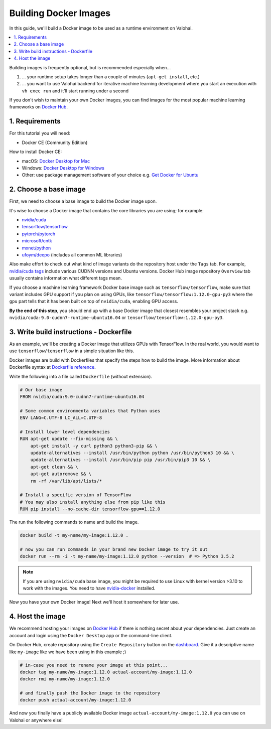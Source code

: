 .. meta::
    :description: Build your own Docker images to run custom machine learning code on scalable deep learning infrastructure.

Building Docker Images
======================

In this guide, we'll build a Docker image to be used as a runtime environment on Valohai.

.. contents::
   :backlinks: none
   :local:

Building images is frequently optional, but is recommended especially when...

1. ... your runtime setup takes longer than a couple of minutes (``apt-get install``, etc.)
2. ... you want to use Valohai backend for iterative machine learning development where you start an execution with ``vh exec run`` and it'll start running under a second

If you don't wish to maintain your own Docker images, you can find images for the most popular machine learning frameworks on `Docker Hub <https://hub.docker.com/>`_.

1. Requirements
~~~~~~~~~~~~~~~

For this tutorial you will need:

* Docker CE (Community Edition)

How to install Docker CE:

* macOS: `Docker Desktop for Mac <https://docs.docker.com/docker-for-mac/install/>`_
* Windows: `Docker Desktop for Windows <https://docs.docker.com/docker-for-windows/install/>`_
* Other: use package management software of your choice e.g. `Get Docker for Ubuntu <https://docs.docker.com/install/linux/docker-ce/ubuntu/>`_

2. Choose a base image
~~~~~~~~~~~~~~~~~~~~~~

First, we need to choose a base image to build the Docker image upon.

It's wise to choose a Docker image that contains the core libraries you are using; for example:

* `nvidia/cuda <https://hub.docker.com/r/nvidia/cuda>`_
* `tensorflow/tensorflow <https://hub.docker.com/r/tensorflow/tensorflow>`_
* `pytorch/pytorch <https://hub.docker.com/r/pytorch/pytorch>`_
* `microsoft/cntk <https://hub.docker.com/r/microsoft/cntk>`_
* `mxnet/python <https://hub.docker.com/r/mxnet/python>`_
* `ufoym/deepo <https://hub.docker.com/r/ufoym/deepo/>`_ (includes all common ML libraries)

Also make effort to check out what kind of image variants do the repository host under the ``Tags`` tab. For example, `nvidia/cuda tags <https://hub.docker.com/r/nvidia/cuda/tags>`_ include various CUDNN versions and Ubuntu versions. Docker Hub image repository ``Overview`` tab usually contains information what different tags mean.

If you choose a machine learning framework Docker base image such as ``tensorflow/tensorflow``, make sure that variant includes GPU support if you plan on using GPUs, like ``tensorflow/tensorflow:1.12.0-gpu-py3`` where the ``gpu`` part tells that it has been built on top of ``nvidia/cuda``, enabling GPU access.

**By the end of this step**, you should end up with a base Docker image that closest resembles your project stack e.g. ``nvidia/cuda:9.0-cudnn7-runtime-ubuntu16.04`` or ``tensorflow/tensorflow:1.12.0-gpu-py3``.

3. Write build instructions - Dockerfile
~~~~~~~~~~~~~~~~~~~~~~~~~~~~~~~~~~~~~~~~

As an example, we'll be creating a Docker image that utilizes GPUs with TensorFlow. In the real world, you would want to use ``tensorflow/tensorflow`` in a simple situation like this.

Docker images are build with Dockerfiles that specify the steps how to build the image. More information about Dockerfile syntax at `Dockerfile reference <https://docs.docker.com/engine/reference/builder/>`_.

Write the following into a file called ``Dockerfile`` (without extension).

.. code-block:: Dockerfile

    # Our base image
    FROM nvidia/cuda:9.0-cudnn7-runtime-ubuntu16.04

    # Some common environmenta variables that Python uses
    ENV LANG=C.UTF-8 LC_ALL=C.UTF-8

    # Install lower level dependencies
    RUN apt-get update --fix-missing && \
        apt-get install -y curl python3 python3-pip && \
        update-alternatives --install /usr/bin/python python /usr/bin/python3 10 && \
        update-alternatives --install /usr/bin/pip pip /usr/bin/pip3 10 && \
        apt-get clean && \
        apt-get autoremove && \
        rm -rf /var/lib/apt/lists/*

    # Install a specific version of TensorFlow
    # You may also install anything else from pip like this
    RUN pip install --no-cache-dir tensorflow-gpu==1.12.0

The run the following commands to name and build the image.

.. code-block:: bash

    docker build -t my-name/my-image:1.12.0 .

    # now you can run commands in your brand new Docker image to try it out
    docker run --rm -i -t my-name/my-image:1.12.0 python --version  # => Python 3.5.2

.. note::

    If you are using ``nvidia/cuda`` base image, you might be required to use Linux with kernel version >3.10 to work with the images. You need to have `nvidia-docker <https://github.com/nvidia/nvidia-docker/wiki/Installation-(version-2.0)>`_ installed.

Now you have your own Docker image! Next we'll host it somewhere for later use.

4. Host the image
~~~~~~~~~~~~~~~~~

We recommend hosting your images on `Docker Hub <https://hub.docker.com/>`_ if there is nothing secret about your dependencies. Just create an account and login using the ``Docker Desktop`` app or the command-line client.

On Docker Hub, create repository using the ``Create Repository`` button on the `dashboard <https://hub.docker.com/>`_. Give it a descriptive name like ``my-image`` like we have been using in this example ;)

.. code-block:: bash

    # in-case you need to rename your image at this point...
    docker tag my-name/my-image:1.12.0 actual-account/my-image:1.12.0
    docker rmi my-name/my-image:1.12.0

    # and finally push the Docker image to the repository
    docker push actual-account/my-image:1.12.0

And now you finally have a publicly available Docker image ``actual-account/my-image:1.12.0`` you can use on Valohai or anywhere else!
